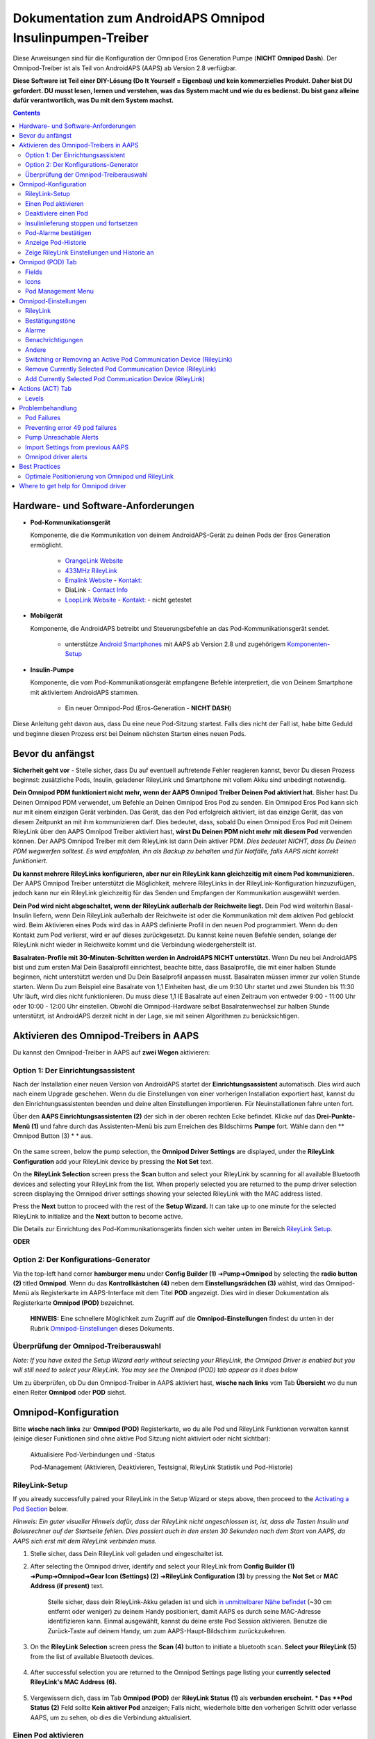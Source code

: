 =====================================================
 Dokumentation zum AndroidAPS Omnipod Insulinpumpen-Treiber
=====================================================

Diese Anweisungen sind für die Konfiguration der Omnipod Eros Generation Pumpe (**NICHT Omnipod Dash**). Der Omnipod-Treiber ist als Teil von AndroidAPS (AAPS) ab Version 2.8 verfügbar.

**Diese Software ist Teil einer DIY-Lösung (Do It Yourself = Eigenbau) und kein kommerzielles Produkt. Daher bist DU gefordert. DU musst lesen, lernen und verstehen, was das System macht und wie du es bedienst. Du bist ganz alleine dafür verantwortlich, was Du mit dem System machst.**

.. contents:: 
   :backlinks: entry
   :depth: 2

Hardware- und Software-Anforderungen
==================================

* **Pod-Kommunikationsgerät** 

  Komponente, die die Kommunikation von deinem AndroidAPS-Gerät zu deinen Pods der Eros Generation ermöglicht.

   -  |OrangeLink|  `OrangeLink Website <https://getrileylink.org/product/orangelink>`_    
   -  |RileyLink| `433MHz RileyLink <https://getrileylink.org/product/rileylink433>`__
   -  |EmaLink|  `Emalink Website <https://github.com/sks01/EmaLink>`__ - `Kontakt: <mailto:getemalink@gmail.com>`__
   -  |DiaLink|  DiaLink - `Contact Info <mailto:Boshetyn@ukr.net>`__     
   -  |LoopLink|  `LoopLink Website <https://www.getlooplink.org/>`__ - `Kontakt: <https://jameswedding.substack.com/>`__ - nicht getestet

* |Android_Phone| **Mobilgerät** 

  Komponente, die AndroidAPS betreibt und Steuerungsbefehle an das Pod-Kommunikationsgerät sendet.

      +  unterstütze `Android Smartphones <https://docs.google.com/spreadsheets/d/1eNtXAWwrdVtDvsvXaR_72wgT9ICjZPNEBq8DbitCv_4/edit>`__ mit AAPS ab Version 2.8 und zugehörigem `Komponenten-Setup <../index.html#component-setup>`__

* |Omnipod_Pod| **Insulin-Pumpe** 

  Komponente, die vom Pod-Kommunikationsgerät empfangene Befehle interpretiert, die von Deinem Smartphone mit aktiviertem AndroidAPS stammen.

      + Ein neuer Omnipod-Pod (Eros-Generation - **NICHT DASH**)

Diese Anleitung geht davon aus, dass Du eine neue Pod-Sitzung startest. Falls dies nicht der Fall ist, habe bitte Geduld und beginne diesen Prozess erst bei Deinem nächsten Starten eines neuen Pods.

Bevor du anfängst
================

**Sicherheit geht vor** - Stelle sicher, dass Du auf eventuell auftretende Fehler reagieren kannst, bevor Du diesen Prozess beginnst: zusätzliche Pods, Insulin, geladener RileyLink und Smartphone mit vollem Akku sind unbedingt notwendig.

**Dein Omnipod PDM funktioniert nicht mehr, wenn der AAPS Omnipod Treiber Deinen Pod aktiviert hat**. Bisher hast Du Deinen Omnipod PDM verwendet, um Befehle an Deinen Omnipod Eros Pod zu senden. Ein Omnipod Eros Pod kann sich nur mit einem einzigen Gerät verbinden. Das Gerät, das den Pod erfolgreich aktiviert, ist das einzige Gerät, das von diesem Zeitpunkt an mit ihm kommunizieren darf. Dies bedeutet, dass, sobald Du einen Omnipod Eros Pod mit Deinem RileyLink über den AAPS Omnipod Treiber aktiviert hast, **wirst Du Deinen PDM nicht mehr mit diesem Pod** verwenden können. Der AAPS Omnipod Treiber mit dem RileyLink ist dann Dein aktiver PDM. *Dies bedeutet NICHT, dass Du Deinen PDM wegwerfen solltest. Es wird empfohlen, ihn als Backup zu behalten und für Notfälle, falls AAPS nicht korrekt funktioniert.*

**Du kannst mehrere RileyLinks konfigurieren, aber nur ein RileyLink kann gleichzeitig mit einem Pod kommunizieren.** Der AAPS Omnipod Treiber unterstützt die Möglichkeit, mehrere RileyLinks in der RileyLink-Konfiguration hinzuzufügen, jedoch kann nur ein RileyLink gleichzeitig für das Senden und Empfangen der Kommunikation ausgewählt werden.

**Dein Pod wird nicht abgeschaltet, wenn der RileyLink außerhalb der Reichweite liegt.** Dein Pod wird weiterhin Basal-Insulin liefern, wenn Dein RileyLink außerhalb der Reichweite ist oder die Kommunikation mit dem aktiven Pod geblockt wird. Beim Aktivieren eines Pods wird das in AAPS definierte Profil in den neuen Pod programmiert. Wenn du den Kontakt zum Pod verlierst, wird er auf dieses zurückgesetzt. Du kannst keine neuen Befehle senden, solange der RileyLink nicht wieder in Reichweite kommt und die Verbindung wiedergeherstellt ist.

**Basalraten-Profile mit 30-Minuten-Schritten werden in AndroidAPS NICHT unterstützt.** Wenn Du neu bei AndroidAPS bist und zum ersten Mal Dein Basalprofil einrichtest, beachte bitte, dass Basalprofile, die mit einer halben Stunde beginnen, nicht unterstützt werden und Du Dein Basalprofil anpassen musst. Basalraten müssen immer zur vollen Stunde starten. Wenn Du zum Beispiel eine Basalrate von 1,1 Einheiten hast, die um 9:30 Uhr startet und zwei Stunden bis 11:30 Uhr läuft, wird dies nicht funktionieren.  Du muss diese 1,1 IE Basalrate auf einen Zeitraum von entweder 9:00 - 11:00 Uhr oder 10:00 - 12:00 Uhr einstellen.  Obwohl die Omnipod-Hardware selbst Basalratenwechsel zur halben Stunde unterstützt, ist AndroidAPS derzeit nicht in der Lage, sie mit seinen Algorithmen zu berücksichtigen.

Aktivieren des Omnipod-Treibers in AAPS
===================================

Du kannst den Omnipod-Treiber in AAPS auf **zwei Wegen** aktivieren:

Option 1: Der Einrichtungsassistent
--------------------------

Nach der Installation einer neuen Version von AndroidAPS startet der **Einrichtungsassistent** automatisch.  Dies wird auch nach einem Upgrade geschehen.  Wenn du die Einstellungen von einer vorherigen Installation exportiert hast, kannst du den Einrichtungsassistenten beenden und deine alten Einstellungen importieren.  Für Neuinstallationen fahre unten fort.

Über den **AAPS Einrichtungsassistenten (2)** der sich in der oberen rechten Ecke befindet. Klicke auf das **Drei-Punkte-Menü (1)** und fahre durch das Assistenten-Menü bis zum Erreichen des Bildschirms **Pumpe** fort. Wähle dann den ** Omnipod Button (3) * * aus.

    |Enable_Omnipod_Driver_1|  |Enable_Omnipod_Driver_2|

On the same screen, below the pump selection, the **Omnipod Driver Settings** are displayed, under the **RileyLink Configuration** add your RileyLink device by pressing the **Not Set** text. 

On the **RileyLink Selection** screen press the **Scan** button and select your RileyLink by scanning for all available Bluetooth devices and selecting your RileyLink from the list. When properly selected you are returned to the pump driver selection screen displaying the Omnipod driver settings showing your selected RileyLink with the MAC address listed. 

Press the **Next** button to proceed with the rest of the **Setup Wizard.**  It can take up to one minute for the selected RileyLink to initialize and the **Next** button to become active.

Die Details zur Einrichtung des Pod-Kommunikationsgeräts finden sich weiter unten im Bereich `RileyLink Setup <#rileylink-setup>`__.

**ODER**

Option 2: Der Konfigurations-Generator
----------------------------

Via the top-left hand corner **hamburger menu** under **Config Builder (1)** ➜\ **Pump**\ ➜\ **Omnipod** by selecting the **radio button (2)** titled **Omnipod**. Wenn du das **Kontrollkästchen (4)** neben dem **Einstellungsrädchen (3)** wählst, wird das Omnipod-Menü als Registerkarte im AAPS-Interface mit dem Titel **POD** angezeigt. Dies wird in dieser Dokumentation als Registerkarte **Omnipod (POD)** bezeichnet.

    **HINWEIS:** Eine schnellere Möglichkeit zum Zugriff auf die **Omnipod-Einstellungen** findest du unten in der Rubrik `Omnipod-Einstellungen <#omnipod-einstellungen>`__ dieses Dokuments.

    |Enable_Omnipod_Driver_3| |Enable_Omnipod_Driver_4|

Überprüfung der Omnipod-Treiberauswahl
----------------------------------------

*Note: If you have exited the Setup Wizard early without selecting your RileyLink, the Omnipod Driver is enabled but you will still need to select your RileyLink.  You may see the Omnipod (POD) tab appear as it does below*

Um zu überprüfen, ob Du den Omnipod-Treiber in AAPS aktiviert hast, **wische nach links** vom Tab **Übersicht** wo du nun einen Reiter **Omnipod** oder **POD** siehst.

|Enable_Omnipod_Driver_5|

Omnipod-Konfiguration
======================

Bitte **wische nach links** zur **Omnipod (POD)** Registerkarte, wo du alle Pod und RileyLink Funktionen verwalten kannst (einige dieser Funktionen sind ohne aktive Pod Sitzung nicht aktiviert oder nicht sichtbar):

    |refresh_pod_status| Aktualisiere Pod-Verbindungen und -Status

    |pod_management| Pod-Management (Aktivieren, Deaktivieren, Testsignal, RileyLink Statistik und Pod-Historie)

RileyLink-Setup
---------------

If you already successfully paired your RileyLink in the Setup Wizard or steps above, then proceed to the `Activating a Pod Section <#activating-a-pod>`__ below.

*Hinweis: Ein guter visueller Hinweis dafür, dass der RileyLink nicht angeschlossen ist, ist, dass die Tasten Insulin und Bolusrechner auf der Startseite fehlen. Dies passiert auch in den ersten 30 Sekunden nach dem Start von AAPS, da AAPS sich erst mit dem RileyLink verbinden muss.*

1. Stelle sicher, dass Dein RileyLink voll geladen und eingeschaltet ist.

2. After selecting the Omnipod driver, identify and select your RileyLink from **Config Builder (1)** ➜\ **Pump**\ ➜\ **Omnipod**\ ➜\ **Gear Icon (Settings) (2)** ➜\ **RileyLink Configuration (3)** by pressing the **Not Set** or **MAC Address (if present)** text.   

    Stelle sicher, dass dein RileyLink-Akku geladen ist und sich `in unmittelbarer Nähe befindet <#optimale-positionierung-von-omnipod-und-rileylink>`__ (~30 cm entfernt oder weniger) zu deinem Handy positioniert, damit AAPS es durch seine MAC-Adresse identifizieren kann. Einmal ausgewählt, kannst du deine erste Pod Session aktivieren. Benutze die Zurück-Taste auf deinem Handy, um zum AAPS-Haupt-Bildschirm zurückzukehren.

    |RileyLink_Setup_1| |RileyLink_Setup_2|

3. On the **RileyLink Selection** screen press the **Scan (4)** button to initiate a bluetooth scan. **Select your RileyLink (5)**  from the list of available Bluetooth devices.

    |RileyLink_Setup_3| |RileyLink_Setup_4|

4. After successful selection you are returned to the Omnipod Settings page listing your **currently selected RileyLink\'s MAC Address (6).** 

    |RileyLink_Setup_5|

5. Vergewissern dich, dass im Tab **Omnipod (POD)** der **RileyLink Status (1)** als **verbunden erscheint. * Das **Pod Status (2)** Feld sollte **Kein aktiver Pod** anzeigen; Falls nicht, wiederhole bitte den vorherigen Schritt oder verlasse AAPS, um zu sehen, ob dies die Verbindung aktualisiert.

    |RileyLink_Setup_6|

Einen Pod aktivieren
----------------

Bevor du einen Pod aktivieren kannst, stelle sicher, dass du deine RileyLink-Verbindung in den Omnipod-Einstellungen richtig konfiguriert und verbunden hast.

*HINWEIS: Für die Verbindung mit dem Pod steht aus Sicherheitsgründen nur ein kleinerer Kommunikationsbereich zur Verfügung. Vor dem Pairing des Pods ist das Funksignal schwächer, aber nachdem es verbunden wurde, wird es mit voller Signalleistung funktionieren. During these procedures, make sure that your pod is* `within close proximity <#optimal-omnipod-and-rileylink-positioning>`__ (~30 cm away or less) but not on top of or right next to the RileyLink.*

1. Navigiere zur Registerkarte **Omnipod (POD)** und klicke auf den **POD MGMT (1)** Button und dann auf **Pod aktivieren (2)**.

    |Activate_Pod_1| |Activate_Pod_2|

2. Die Anzeige ** Pod füllen* * wird angezeigt. Fülle deinen neuen Pod mit mindestens 80 Einheiten Insulin und achte auf zwei Signaltöne, die anzeigen, dass der Pod bereit ist, gestartet zu werden. When calculating the total amount of insulin you need for 3 days, please take into account that priming the pod will use 12 to 15 units. 

    |Activate_Pod_3|

    Stelle sicher, dass der neue Pod und RileyLink in der Nähe von einander liegen (~ 30cm oder weniger), und klicke auf den Button **Weiter**.

3. Der Bildschirm **Initializiere Pod** wird angezeigt und der Pod beginnt zu entlüften. (Du wirst einen Klick hören, gefolgt von einer Reihe tickender Sounds, der Pod entlüftet sich selbst). Wenn der RileyLink außerhalb der Reichweite des zu aktivierenden Pods ist, erhältst du die Fehlermeldung **Keine Antwort vom Pod**. Wenn dies geschieht, `schiebe den RileyLink näher <#optimale-positionierung-von-omnipod-und-rileylink>`_ (~ 30 cm weg oder weniger) ran, aber nicht auf den Pod oder direkt neben den Pod und klicke auf den Button **Erneut versuchen (1)* *.

    |Activate_Pod_4| |Activate_Pod_5|

4. Bei erfolgreicher Befüllung wird ein grünes Häkchen angezeigt und der **Weiter** Button wird aktiviert. Klicke auf den Button **Weiter**, um die Initialisierung des Pods abzuschließen, und die Anzeige **Pod anbringen** zu sehen.

    |Activate_Pod_6|

5. Bereite anschließend die Infusionsstelle des neuen Pods vor. Entferne die Nadelkappe aus Kunststoff und den weißen Papierträger von der Klebefläche und setze den Pod auf die ausgewählte Stelle Deines Körpers auf. Wenn du fertig bist, klicke auf den **Weiter** Button.

    |Activate_Pod_7|

6. Das Dialogfenster **Pod anlegen** wird jetzt angezeigt. **NUR auf OK klicken, wenn du bereit bist, die Kanülen einzuführen.**

    |Activate_Pod_8|

7. Nach dem Drücken von **OK** dauert es eventuell etwas, bevor der Omnipod antwortet und die Kanüle setzt (1-2 Minuten maximal) also habe Geduld.

    Wenn der RileyLink außerhalb der Reichweite des zu aktivierenden Pods ist, erhältst du die Fehlermeldung **Keine Antwort vom Pod**. Wenn dies geschieht, bewegen Sie den RileyLink näher (~ 30 cm weg oder weniger) zu, aber nicht auf der Oberseite oder direkt neben dem Pod und klicken Sie auf den Button **Erneut versuchen**.

    Wenn der RileyLink außerhalb der Bluetoothreichweite oder keine aktive Verbindung zum Smartphone hat, bekommt man eine Fehlermeldung **Keine Antwort von RileyLink**. Wenn diese Fehlermeldung auftritt, verringere die Distanz vom RileyLink und dem Smartphone und klicke auf den Button **Erneut versuchen**.

    *HINWEIS: Bevor die Kanüle eingesetzt wird, ist es ratsam, die Haut in der Nähe des Kanülensetzpunktes zu kneifen. Dies sorgt für eine sanfte Einführung der Nadel und verringert die Gefahr einer Verstopfung.*

    |Activate_Pod_9|

    |Activate_Pod_10| |Activate_Pod_11|

8. Es wird ein grünes Häkchen angezeigt, und der Button **Weiter** wird bei erfolgreicher Kanüleneinführung aktiviert. Klicke auf den Button **Weiter**.

    |Activate_Pod_12|

9. Der **Pod aktiviert** Bildschirm wird angezeigt. Drücke auf das grüne **Beenden** Feld. Glückwunsch! Du hast jetzt eine neuen Pod aktiviert.

    |Activate_Pod_13|

10. Der Menübildschirm **Pod Management** sollte nun den **Aktiviere Pod (1)** Button als *deaktiviert* und den **Deaktiviere Pod (2)** Button als *aktiviert* angezeigen. Dies liegt daran, dass jetzt ein Pod aktiv ist und du keinen zusätzlichen Pod aktivieren kannst, ohne zuerst den aktuell aktiven Pod zu deaktivieren.

    Klicke auf den Zurück-Knopf auf deinem Smartphone, um zum Tab-Bildschirm **Omnipod (POD)** zurückzukehren, auf dem jetzt Informationen zu deiner aktiven Pod-Sitzung angezeigt werden, einschließlich der aktuellen Basalrate, Pod Reservoir Level, abgegebenem Insulin, Pod Fehler und Warnungen.

    Weitere Details zu den angezeigten Informationen findest du im Tab `Omnipod (POD) <#omnipod-pod-tab>`_ dieses Dokuments.

    |Activate_Pod_14| |Activate_Pod_15|

Deaktiviere einen Pod
------------------

Unter normalen Umständen beträgt die Lebensdauer eines Pods drei Tage (72 Stunden) und zusätzlich 8 Stunden nach der Pod-Ablaufwarnung und somit insgesamt 80 Stunden.

Gehe wie folgt vor, um einen Pod zu deaktivieren (entweder vor dem Ablaufen der Nutzungsdauer oder wegen eines Pod-Fehlers):

1. Gehe zur Registerkarte **Omnipod (POD)**, klicke auf den Button **POD MGMT (1)** und dann auf dem Bildschirm **Pod Management** auf den Button **Deaktiviere Pod (2)**.

    |Deactivate_Pod_1| |Deactivate_Pod_2|

2. Stelle sicher, dass sich der RileyLink in unmittelbarer Nähe zum Pod befindet, aber nicht direkt darauf oder direkt neben dem Pod liegt. Dann klicke auf dem **Deaktiviere Pod ** Bildschirm den **Weiter** -Button, um den Prozess der Deaktivierung des Pods zu starten.

    |Deactivate_Pod_3|

3. Der **Deaktiviere Pod** Bildschirm erscheint und du erhältst einen Bestätigungspiepton, dass die Deaktivierung erfolgreich war.

    |Deactivate_Pod_4|

    **WENN die Deaktivierung scheitert** und du keinen Bestätigungspiepton erhältst, kommt evlt. die Meldung **Keine Antwort von RileyLink** oder **Keine Antwort vom Pod**. Bitte klicke auf den Button **Erneut versuchen (1)**, um die Deaktivierung erneut zu versuchen. If deactivation continues to fail, please click on the **Discard Pod (2)** button to discard the Pod. Du kannst nun deinen Pod entfernen, da die aktive Sitzung beendet wurde. If your Pod has a screaming alarm, you may need to manually silence it (using a pin or a paperclip) as the **Discard Pod (2)** button will not silence it.
	
	|Deactivate_Pod_5| |Deactivate_Pod_6|

4. Nach erfolgreicher Deaktivierung wird ein grünes Häkchen angezeigt. Klicke auf den Button **Weiter**, um den Pod zu deaktivieren. Du kannst nun deinen Pod entfernen, da die aktive Sitzung beendet wurde.

    |Deactivate_Pod_7|

5. Klicke auf den grünen Knopf, um zum Bildschirm **Pod Management** zurückzukehren.

    |Deactivate_Pod_8|

6. Du bist nun zum **Pod Management** im Menü zurückgekehrt. Drücke die Zurück-Taste auf deinem Smartphone um zum Reiter **Omnipod (POD)** zurückzukehren. Überprüfe, ob das Feld **RileyLink Status:** *Verbunden* anzeigt und das Feld **Pod Sstatus:** die Nachricht *Keine aktiver Pod* anzeigt.

    |Deactivate_Pod_9| |Deactivate_Pod_10|

Insulinlieferung stoppen und fortsetzen
----------------------------------------

Die folgenden Schritte zeigen dir, wie du die Insulinzufuhr aussetzen und fortsetzen kannst.

*HINWEIS - wenn du keinen Button 'Unterbrechen' siehst*, ist dessen Anzeige im Register Omnipod (POD) nicht aktiviert. Enable the **Show Suspend Delivery button in Omnipod tab** setting in the `Omnipod settings <#omnipod-settings>`__ under **Other**.

Insulinabgabe unterbrechen
~~~~~~~~~~~~~~~~~~~~~~~~~~~

Verwende diesen Befehl, um den aktiven Pod in den Status 'unterbrochen' zu versetzen. In diesem ausgesetzten Zustand wird der Pod kein Insulin liefern. Dieser Befehl ahmt die Suspend-Funktion nach, die der originale Omnipod PDM an einen aktiven Pod sendet.

1. Gehe zur Registerkarte **Omnipod (POD)** und drücke den Button **Unterbrechen (1)**. Der Suspend-Befehl wird vom RileyLink an den aktiven Pod gesendet und der **Unterbrechen (3)** Button wird ausgegraut. The **Pod status (2)** will display **SUSPEND DELIVERY**.

    |Suspend_Insulin_Delivery_1| |Suspend_Insulin_Delivery_2|

2. Wenn der Befehl zum Aussetzen erfolgreich durch den RileyLink bestätigt wurde, zeigt ein Bestätigungsdialog die Nachricht **Alle Insulinlieferungen wurden ausgesetzt** an. Klicke **OK** um zu bestätigen und fortzufahren.

    |Suspend_Insulin_Delivery_3|

3. Dein aktiver Pod hat nun die Insulinabgabe unterbrochen. The **Omnipod (POD)** tab will update the **Pod status (1)** to **Suspended**. Der **Unterbrechen**-Button ändert sich zu **Abgabe fortsetzen (2)**.

    |Suspend_Insulin_Delivery_4|

Insulinabgabe fortsetzen
~~~~~~~~~~~~~~~~~~~~~~~~~

Benutze diesen Befehl, um den aktiven, derzeit pausierten Pod anzuweisen, die Insulinabgabe fortzusetzen. Nachdem der Befehl erfolgreich verarbeitet wurde, wird die normale Insulinabgabe mit der aktuellen Basalrate fortgesetzt. Grundlage dafür ist das aktive Basalprofil zur aktuellen Uhrzeit. Der Pod akzeptiert wieder Befehle für Bolus, TBR und SMB.

1. Go to the **Omnipod (POD)** tab and ensure the **Pod status (1)** field displays **Suspended**, then press the **Resume Delivery (2)** button to start the process to instruct the current pod to resume normal insulin delivery. A message **RESUME DELIVERY** will display in the **Pod status (3)** field, signifying the RileyLink is actively sending the command to the suspended pod.

    |Resume_Insulin_Delivery_1| |Resume_Insulin_Delivery_2|

2. Wenn der Befehl zum Fortsetzen erfolgreich durch den RileyLink bestätigt wurde, zeigt ein Bestätigungsdialog die Nachricht **Insulinabgabe wieder aufgenommen.** an. Klicke **OK** um zu bestätigen und fortzufahren.

    |Resume_Insulin_Delivery_3|

3. The **Omnipod (POD)** tab will update the **Pod status (1)** field to display **RUNNING,** and the **Resume Delivery** button will now display the **SUSPEND (2)** button.

    |Resume_Insulin_Delivery_4|

Pod-Alarme bestätigen
------------------------

*NOTE - if you do not see an ACK ALERTS button, it is because it is conditionally displayed on the Omnipod (POD) tab ONLY when the pod expiration or low reservoir alert has been triggered.*

In dem folgenden Prozess wird gezeigt, wie Warntöne bestätigt und quittiert werden können, die auftreten, wenn die aktive Pod-Zeit den Grenzwert für die Warnung vor dem Ablauf von 72 Stunden (3 Tage) erreicht. Dieser Grenzwert für die Zeitbegrenzung ist in den **Stunden vor dem Herunterfahren** in den Omnipod Warnungen definiert. Die maximale Nutzungsdauer eines Pods beträgt 80 Stunden (3 Tage und 8 Stunden), dennoch empfiehlt der Hersteller, 72 Stunden (3 Tage) nicht zu überschreiten.

*HINWEIS - Wenn die Einstellung "Benachrichtigungen automatisch bestätigen" in den Omnipod-Alarmen aktiviert wurden, wird diese Benachrichtigung nach dem ersten Auftreten automatisch bearbeitet und der Alarm muss nicht NICHT manuell abgebrochen werden.*

1. Wenn die definierte **Stunden vor dem Herunterfahren** Warnung erreicht ist, gibt der Pod Warnungen aus, um Dir mitzuteilen, dass er sich seiner Ablaufzeit nähert und bald eine Wechsel des Pods erforderlich sein wird. Dies kann auf der Registerkarte **Omnipod (POD)** überprüft werden, das Feld **Pod läuft ab: (1)** zeigt die genaue Uhrzeit an, wann der Pod abläuft (72 Stunden nach der Aktivierung). Nachdem diese Zeit abgelaufen ist, wird der Text **rot** dargestellt und im Feld **Aktive Pod-Warnungen** wird eine Statusnachricht **Pod läuft in Kürze ab** angezeigt. This trigger will display the **ACK ALERTS (3)** button. A **system notification (4)** will also inform you of the upcoming pod expiration

    |Acknowledge_Alerts_1| |Acknowledge_Alerts_2|

2. Go to the **Omnipod (POD)** tab and press the **ACK ALERTS (2)** button (acknowledge alerts). The RileyLink sends the command to the pod to deactivate the pod expiration warning beeps and updates the **Pod status (1)** field with **ACKNOWLEDGE ALERTS**.

    |Acknowledge_Alerts_3|

3. Bei **erfolgreicher Deaktivierung** der Alarme werden **2 Signaltöne** vom aktiven Pod abgegeben und ein Bestätigungsdialog zeigt die Nachricht **Aktive Warnungen wurden bestätigt.** an. Drücke **OK**, um den Dialog zu bestätigen und zu schließen.

    |Acknowledge_Alerts_4|

    Wenn sich der RileyLink außerhalb des Bereichs des Pods befindet während der Befehl zum Bestätigen des Alarms gerade verarbeitet wird, werden 2 Optionen angezeigt: **Mute (1)** wird diese aktuelle Warnung zum Schweigen bringen. **OK (2)** bestätigt diese Warnung und ermöglicht es dem Nutzer, Warnungen erneut zu bestätigen.

    |Acknowledge_Alerts_5|

4. Go to the **Omnipod (POD)** tab, under the **Active Pod alerts** field, the warning message is no longer displayed and the active pod will no longer issue pod expiration warning beeps.

Anzeige Pod-Historie
----------------

In diesem Abschnitt wird gezeigt, wie du deine Pod-Historie überprüfen und nach verschiedenen Aktionskategorien filtern kannst. Mit diesem Werkzeug kannst du die Aktionen und Ergebnisse deines jeweils aktiven Pod während dessen dreitägigem Lebenszyklus (72 - 80 Stunden) ansehen.

Diese Funktion ist hilfreich bei der Überprüfung von Boli, Temporären Basalraten (TBRs) und grundlegenden Änderungen, die erfolgt sind, bei denen du aber nicht sicher bist, ob sie abgeschlossen wurden. Die übrigen Kategorien sind im Allgemeinen hilfreich bei der Problembehebung und zur Bestimmung der Reihenfolge von Ereignissen, die zu einem Fehler geführt haben.

*NOTE:*
**Unsichere** Befehle erscheinen in der Pod-Historie, aber für deren Genauigkeit gibt es aufgrund der Unsicherheit keine Garantie.

1. Rufe die Registerkarte **Omnipod (POD)** auf und drücke den Button **POD MGMT (1)**, um auf das Menü **Pod-Management** zuzugreifen. Drücke dann auf die Schaltfläche **Pod-Historie(2)**, um auf den Bildschirm der Pod-Historie zuzugreifen.

    |Pod_History_1| |Pod_History_2|

2. In der Anzeige **Pod-Historie** wird die Standardkategorie **Alle (1)** angezeigt, die **Datum und Uhrzeit (2)** aller Pods **Aktionen (3)** und **Ergebnisse (4)** in umgekehrter chronologischer Reihenfolge darstellt. Drücke zweimal die **Zurück-Taste deines Telefons** um zur **Omnipod (POD)** Registerkarte  zurückzukehren.

    |Pod_History_3| |Pod_History_4|

Zeige RileyLink Einstellungen und Historie an
-----------------------------------

Dieser Abschnitt zeigt, wie die Einstellungen des aktiven Pods und RileyLinks zusammen mit der Kommunikationshistorie der beiden überprüft werden können. Diese Funktion wird nach dem Aufrufen in zwei Abschnitte unterteilt: **Einstellungen** und **Historie**.

The primary use of this feature is when your pod communication device is out of the Bluetooth range of your phone after a period of time and the **RileyLink status** reports **RileyLink unreachable**. Der Button **Aktualisieren** auf der Registerkarte **Omnipod (POD)** stellt manuell die Bluetooth-Kommunikation mit dem derzeit in den Omnipod-Einstellungen konfigurierten RileyLink erneut her.

In the event the **REFRESH** button on the main **Omnipod (POD)** tab does not restore the connection to the pod communication device, please follow the additional steps below for a manual reconnection.

Manually Re-establish Pod Communication Device Bluetooth Communication
~~~~~~~~~~~~~~~~~~~~~~~~~~~~~~~~~~~~~~~~~~~~~~~~~~~~~~~~~~~~~~~~~~~~~~

1. From the **Omnipod (POD)** tab when the **RileyLink Status: (1)** reports **RileyLink unreachable** press the **POD MGMT (2)** button to navigate to the **Pod Management** menu. On the **Pod Management** menu you will see a notification appear actively searching for a RileyLink connection, press the **RileyLink stats (3)** button to access the **RileyLink settings** screen.

    |RileyLink_Bluetooth_Reset_1| |RileyLink_Bluetooth_Reset_2|

2. On the **RileyLink Settings (1)** screen under the **RileyLink (2)** section you can confirm both the Bluetooth connection status and error in the **Connection Status and Error: (3)** fields. A *Bluetooth Error* and *RileyLink unreachable* status should be shown. Start the manual Bluetooth reconnection by pressing the **refresh (4)** button in the lower right corner.

    |RileyLink_Bluetooth_Reset_3|
    
    If the pod communication device is unresponsive or out of range of the phone while the Bluetooth refresh command is being processed a warning message will display 2 options.

   **Mute (1)** lässt diese aktuelle Warnung verstummen.
   **OK (2)** bestätigt diese aktuelle Warnung und ermöglicht es dem Nutzer zu versuchen die Bluetooth-Verbindung erneut wieder herzustellen.
	
    |RileyLink_Bluetooth_Reset_4|	
	
3. Wenn die **Bluetooth-Verbindung** nicht wieder hergestellt wird, dann versuche die Bluetooth-Funktion auf deinem Smartphone manuell **aus-** und dann wieder **anzuschalten**.

4. Nach einer erfolgreichen RileyLink Bluetooth-Wiederverbindung sollte das Feld **Verbindungsstatus: (1)** **RileyLink bereit** anzeigen. Congratulations, you have now reconnected your configured pod communication device to AAPS!

    |RileyLink_Bluetooth_Reset_5|

Pod Communication Device and Active Pod Settings
~~~~~~~~~~~~~~~~~~~~~~~~~~~~~~~~~~~~~~~~~~~~~~~~

This screen will provide information, status, and settings configuration information for both the currently configured pod communication device and the currently active Omnipod Eros pod. 

1. Go to the **Omnipod (POD**) tab and press the **POD MGMT (1)** button to access the **Pod management** menu, then press the **RileyLink stats (2)** button to view your currently configured **RileyLink (3)** and active pod **Device (4)** settings.

    |RileyLink_Statistics_Settings_1| |RileyLink_Statistics_Settings_2|

    |RileyLink_Statistics_Settings_3|
    
RileyLink (3) fields
++++++++++++++++++++

	* **Address:** MAC address of the selected pod communication device defined in the Omnipod Settings.
	* **Name:** Bluetooth identification name of the selected pod communication device defined in your phone's Bluetooth settings.
	* **Battery Level:** Displays the current battery level of the connected pod communication device
	* **Connected Device:** Model of the Omnipod pod currently communicating with the pod communication device (currently only eros pods work with the RileyLink
	* **Connection Status**: The current status of the Bluetooth connection between the pod communication device and the phone running AAPS.
	* **Connection Error:** If there is an error with the pod communication device Bluetooth connection details will be displayed here.
	* **Firmware Version:** Current firmware version installed on the actively connected pod communication device.

Device (4) fields - With an Active Pod
++++++++++++++++++++++++++++++++++++++

	* **Device Type:** The type of device communicating with the pod communication device (Omnipod pod pump)
	* **Device Model:** The model of the active device connected to the pod communication device (the current model name of the Omnipod pod, which is Eros)
	* **Pump Serial Number:** Serial number of the currently activated pod
	* **Pump Frequency:** Communication radio frequency the pod communication device has tuned to enable communication between itself and the pod.
	* **Last Used frequency:** Last known radio frequency the pod used to communicate with the pod communication device.
	* **Last Device Contact:** Date and time of the last contact the pod made with the pod communication device.
	* **Refresh button** manually refresh the settings on this page.

RileyLink and Active Pod History
~~~~~~~~~~~~~~~~~~~~~~~~~~~~~~~~

This screen provides information in reverse chronological order of each state or action that either the RileyLink or currently connected pod is in or has taken. The entire history is only available for the currently active pod, after a pod change this history will be erased and only events from the newly activated pod will be recorded and shown.

1. Go to the **Omnipod (POD**) tab and press the **POD MGMT (1)** button to access the **Pod management** menu, then press the **RileyLink stats (2)** button to view the **Settings** and **History** screen. Click on the **HISTORY (3)** text to display the entire history of the RileyLink and currently active pod session.

    |RileyLink_Statistics_History_1| |RileyLink_Statistics_History_2|

    |RileyLink_Statistics_History_3|
    
Fields
++++++
    
   * **Date & Time**: In reverse chronological order the timestamp of each event.
   * **Device:** The device to which the current action or state is referring.
   * **State or Action:** The current state or action performed by the device.

Omnipod (POD) Tab
=================

Below is an explanation of the layout and meaning of the icons and status fields on the **Omnipod (POD)** tab in the main AAPS interface.

*NOTE: If any message in the Omnipod (POD) tab status fields report (uncertain) then you will need to press the Refresh button to clear it and refresh the pod status.*

|Omnipod_Tab|

Fields
------

* **RileyLink Status:** Displays the current connection status of the RileyLink

   - *RileyLink Unreachable* - pod communication device is either not within Bluetooth range of the phone, powered off or has a failure preventing Bluetooth communication.
   - *RileyLink Ready* - pod communication device is powered on and actively initializing the Bluetooth connection
   - *Connected* - pod communication device is powered on, connected and actively able to communicate via Bluetooth.

* **Pod address:** Displays the current address in which the active pod is referenced
* **LOT:** Displays the LOT number of the active pod
* **TID:** Displays the serial number of the pod.
* **Firmware Version:** Displays the firmware version of the active pod.
* **Time on Pod:** Displays the current time on the active pod.
* **Pod expires:** Displays the date and time when the active pod will expire.
* **Pod status:** Displays the status of the active pod.
* **Last connection:** Displays the last time communication with the active pod was achieved.

   - *Moments ago* - less than 20 seconds ago.
   - *Less than a minute ago* - more than 20 seconds but less than 60 seconds ago.
   - *1 minute ago* - more than 60 seconds but less than 120 seconds (2 min)
   - *XX minutes ago* - more than 2 minutes ago as defined by the value of XX

* **Last bolus:** Displays the dosage of the last bolus sent to the active pod and how long ago it was issued in parenthesis.
* **Base Basal rate:** Displays the basal rate programmed for the current time from the basal rate profile.
* **Temp basal rate:** Displays the currently running Temporary Basal Rate in the following format

   - Units / hour @ time TBR was issued (minutes run / total minutes TBR will be run)
   - *Example:* 0.00U/h @18:25 ( 90/120 minutes)

* **Reservoir:** Displays over 50+U left when more than 50 units are left in the reservoir. Below this value the exact units are displayed in yellow text.
* **Total delivered:** Displays the total number of units of insulin delivered from the reservoir. *Note this is an approximation as priming and filling the pod is not an exact process.*
* **Errors:** Displays the last error encountered. Review the `Pod history <#view-pod-history>`__, `RileyLink history <#rileylink-and-active-pod-history>`__ and log files for past errors and more detailed information.
*  **Active pod alerts:** Reserved for currently running alerts on the active pod. Normally used when pod expiration is past 72 hours and native pod beep alerts are running.

Icons
-----

.. list-table:: 
      
    * - |refresh_pod_status|
      - **REFRESH:** 
			
	Sends a refresh command to the active pod to update communication
			 
	* Use to refresh the pod status and dismiss status fields that contain the text (uncertain).
	* See the `Troubleshooting section <#troubleshooting>`__ below for additional information.
    * - |pod_management|  	 
      - **POD MGMT:**

	Navigates to the Pod management menu   
    * - |ack_alerts|		 
      - **ACK ALERTS:**
   			 
	When pressed this will disable the pod expiration beeps and notifications. 
			 
	* Button is displayed only when pod time is past expiration warning time
	* Upon successful dismissal, this icon will no longer appear.			 
    * - |set_time|	 
      - **SET TIME:**
   
	When pressed this will update the time on the pod with the current time on your phone.
    * - |suspend|  		 
      - **SUSPEND:**
   
	Suspends the active pod
    * - |resume|	 
      - **RESUME DELIVERY:**
   
	Resumes the currently suspended, active pod


Pod Management Menu
-------------------

Below is an explanation of the layout and meaning of the icons on the **Pod Management** menu accessed from the **Omnipod (POD)** tab.

|Omnipod_Tab_Pod_Management|

.. list-table:: 

    * - |activate_pod|
      - **Activate Pod**
   
        Primes and activates a new pod
    * - |deactivate_pod|
      - **Deactivate Pod**
 
        Deactivates the currently active pod.
		 
	*  A partially paired pod ignores this command.
	*  Use this command to deactivate a screaming pod (error 49).
	*  If the button is disabled (greyed out) use the Discard Pod button.
    * - |play_test_beep|
      - **Play test beep**
 
 	Plays a single test beep on the pod when pressed.
    * - |discard_pod|
      - **Discard pod**

	Deactivates and discards the pod state of an unresponsive pod when pressed.
			      
	Button is only displayed when very specific cases are met as proper deactivation is no longer possible:

	* A **pod is not fully paired** and thus ignores deactivate commands.
	* A **pod is stuck** during the pairing process between steps
	* A **pod simply does not pair at all.**
    * - |pod_history|
      - **Pod history** 
   
   	Displays the active pod activity history
    * - |rileylink_stats|
      - **RileyLink stats:**
   
        Navigates to the RileyLink Statistics screen displaying current settings and RileyLink Connection history

	* **Settings** - displays RileyLink and active pod settings information
	* **History** - displays RileyLink and Pod communication history
    * - |reset_rileylink_config|
      - **Reset RileyLink Config** 
   
   	When presssed this button resets the currently connected pod communication device configuration. 
			      
	* When communication is started, specific data is sent to and set in the RileyLink 
			      
	    - Memory Registers are set
	    - Communication Protocols are set
	    - Tuned Radio Frequency is set
				
	* See `addtional notes <#reset-rileylink-config-notes>`__ at the end of this table
    * - |pulse_log|
      - **Read pulse log:** 
    
    	Sends the active pod pulse log to the clipboard		    

*Reset RileyLink Config Notes*
~~~~~~~~~~~~~~~~~~~~~~~~~~~~~~

* The primary usage of this feature is when the currently active pod communication device is not responding and communication is in a stuck state.
* If the pod communication device is turned off and then back on, the **Reset RileyLink Config** button needs to be pressed, so that it sets these communication parameters in the pod communication device configuration.
* If this is NOT done then AAPS will need to be restarted after the pod communication device is power cycled.
* This button **DOES NOT** need to be pressed when switching between different pod communication devices

Omnipod-Einstellungen
================

The Omnipod driver settings are configurable from the top-left hand corner **hamburger menu** under **Config Builder**\ ➜\ **Pump**\ ➜\ **Omnipod**\ ➜\ **Settings Gear (2)** by selecting the **radio button (1)** titled **Omnipod**. Selecting the **checkbox (3)** next to the **Settings Gear (2)** will allow the Omnipod menu to be displayedas a tab in the AAPS interface titled **OMNIPOD** or **POD**. Dies wird in dieser Dokumentation als Registerkarte **Omnipod (POD)** bezeichnet.

|Omnipod_Settings_1|

**NOTE:** A faster way to access the **Omnipod settings** is by accessing the **3 dot menu (1)** in the upper right hand corner of the **Omnipod (POD)** tab and selecting **Omnipod preferences (2)** from the dropdown menu.

|Omnipod_Settings_2|

The settings groups are listed below; you can enable or disable via a toggle switch for most entries described below:

|Omnipod_Settings_3|

*NOTE: An asterisk (\*) denotes the default for a setting is enabled.*

RileyLink
---------

Allows for scanning of a RileyLink device. The Omnipod driver cannot select more than one RileyLink device at a time.

* **Use battery level reported by OrangeLink/EmaLink:** Reports the actual battery level of the OrangeLink/EmaLink. It is **strongly recommend** that all OrangeLink/EmaLink users enable this setting.

	+  DOES NOT work with the original RileyLink.
	+  May not work with RileyLink alternatives.
	+  Enabled - Reports the current battery level for supported pod communication devices.
	+  Disabled - Reports a value of n/a.
* **Enable battery change logging in Actions:** In the Actions menu the battery change button is enabled IF you have enabled this setting AND the battery reporting setting above.  Some pod communication devices now have the ability to use regular batteries which can be changed.  This option allows you to note that and reset battery age timers.

Bestätigungstöne
------------------

Provides confirmation beeps from the pod for bolus, basal, SMB, and TBR delivery and changes.

* **\*Bolus beeps enabled:** Enable or disable confirmation beeps when a bolus is delivered.
* **\*Basal beeps enabled:** Enable or disable confirmation beeps when a new basal rate is set, active basal rate is canceled or current basal rate is changed.
* **\*SMB beeps enabled:** Enable or disable confirmation beeps when a SMB is delivered.
* **TBR beeps enabled:** Enable or disable confirmation beeps when a TBR is set or canceled.

Alarme
------

Provides AAPS alerts and Nightscout announcements for pod expiration, shutdown, low reservoir based on the defined threshold units.

*Note an AAPS notification will ALWAYS be issued for any alert after the initial communication with the pod since the alert was triggered. Dismissing the notification will NOT dismiss the alert UNLESS automatically acknowledge Pod alerts is enabled. To MANUALLY dismiss the alert you must visit the Omnipod (POD) tab and press the ACK ALERTS button.*
	
* **\*Expiration reminder enabled:** Enable or disable the pod expiration reminder set to trigger when the defined number of hours before shutdown is reached.
* **Hours before shutdown:** Defines the number hours before the active pod shutdown occurs, which will then trigger the expiration reminder alert.
* **\*Low reservoir alert enabled:** Enable or disable an alert when the pod's remaining units low reservoir limit is reached as defined in the Number of units field.
* **Number of units:** The number of units at which to trigger the pod low reservoir alert.
* **Automatically acknowledge Pod alerts:** When enabled a notification will still be issued however immediately after the first pod communication contact since the alert was issued it will now be automatically acknowledged and the alert will be dismissed.

Benachrichtigungen
-------------

Provides AAPS notifications and audible phone alerts when it is uncertain if TBR, SMB, or bolus events were successful. 

*NOTE: These are notifications only, no audible beep alerts are made.*

* **Sound for uncertain TBR notifications enabled:** Enable or disable this setting to trigger an audible alert and visual notification when AAPs is uncertain if a TBR was successfully set.
* **\*Sound for uncertain SMB notifications enabled:** Enable or disable this setting to trigger an audible alert and visual notification when AAPS is uncertain if an SMB was successfully delivered.
* **\*Sound for uncertain bolus notifications enabled:** Enable or disable this setting to trigger an audible alert and visual notification when AAPS is uncertain if a bolus was successfully delivered.
   
Andere
-----

Provides advanced settings to assist debugging.
	
* **Show Suspend Delivery button in Omnipod tab:** Hide or display the suspend delivery button in the **Omnipod (POD)** tab.
* **Show Pulse log button in Pod Management menu:** Hide or display the pulse log button in the **Pod Management** menu.
* **Show RileyLink Stats button in Pod Management menu:** Hide or display the RileyLink Stats button in the **Pod Management** menu.
* **\*DST/Time zone detect on enabled:** allows for time zone changes to be automatically detected if the phone is used in an area where DST is observed.

Switching or Removing an Active Pod Communication Device (RileyLink)
--------------------------------------------------------------------

With many alternative models to the original RileyLink available (such as OrangeLink or EmaLink) or the need to have multiple/backup versions of the same pod communication device (RileyLink), it becomes necessary to switch or remove the selected pod communication device (RileyLink) from Omnipod Setting configuration. 

The following steps will show how to **Remove** and existing pod communication device (RileyLink) as well as **Add** a new pod communication device.  Executing both **Remove** and **Add** steps will switch your device.

1. Access the **RileyLink Selection** menu by selecting the **3 dot menu (1)** in the upper right hand corner of the **Omnipod (POD)** tab and selecting **Omnipod preferences (2)** from the dropdown menu. On the **Omnipod Settings** menu under **RileyLink Configuration (3)** press the **Not Set** (if no device is selected) or **MAC Address** (if a device is present) text to open the **RileyLink Selection** menu. 

    |Omnipod_Settings_2| |RileyLink_Setup_2|  

Remove Currently Selected Pod Communication Device (RileyLink)
--------------------------------------------------------------

This process will show how to remove the currently selected pod communication device (RileyLink) from the Omnipod Driver settings.

1. Under **RileyLink Configuration** press the **MAC Address (1)** text to open the **RileyLink Selection** menu. 

    |RileyLink_Setup_Remove_1|

2. On the **RileyLink Selection** menu the press **Remove (2)** button to remove **your currently selected RileyLink (3)**

    |RileyLink_Setup_Remove_2|

3. At the confirmation prompt press **Yes (4)** to confirm the removal of your device.

    |RileyLink_Setup_Remove_3|
    
4. You are returned to the **Omnipod Setting** menu where under **RileyLink Configuration** you will now see the device is **Not Set (5)**.  Congratulations, you have now successfully removed your selected pod communication device.

    |RileyLink_Setup_Remove_4|

Add Currently Selected Pod Communication Device (RileyLink)
-----------------------------------------------------------

This process will show how to add a new pod communication device to the Omnipod Driver settings.

1. Under **RileyLink Configuration** press the **Not Set (1)** text to open the **RileyLink Selection** menu. 

    |RileyLink_Setup_Add_1|
    
2. Press the **Scan (2)** button to start scanning for all available Bluetooth devices.

    |RileyLink_Setup_Add_2|

3. Select **your RileyLink (3)** from the list of available devices and you will be returned to the **Omnipod Settings** menu displaying the **MAC Address (4)** of your newly selected device.  Congratulations you have successfully selected your pod communication device.

    |RileyLink_Setup_Add_3| |RileyLink_Setup_Add_4|
    

Actions (ACT) Tab
=================

This tab is well documented in the main AAPS documentation but there are a few items on this tab that are specific to how the Omnipod pod differs from tube based pumps, especially after the processes of applying a new pod.

1. Go to the **Actions (ACT)** tab in the main AAPS interface.

2. Under the **Careportal (1)** section the following 3 fields will have their **age reset** to 0 days and 0 hours **after each pod change**: **Insulin** and **Cannula**. This is done because of how the Omnipod pump is built and operates. The **pump battery** and **insulin reservoir** are self contained inside of each pod. Since the pod inserts the cannula directly into the skin at the site of the pod application, a traditional tube is not used in Omnipod pumps. *Therefore after a pod change the age of each of these values will automatically reset to zero.* **Pump battery age** is not reported as the battery in the pod will always be more than the life of the pod (maximum 80 hours).

  |Actions_Tab|

Levels
------

**Insuln Level**

Reporting of the amount of insulin in the Omnipod Eros Pod is not exact.  This is because it is not known exactly how much insulin was put in the pod, only that when the 2 beeps are triggered while filling the pod that over 85 units have been injected. A Pod can hold a maximum of 200 units. Priming can also introduce variance as it is not and exact process.  With both of these factors, the Omnipod driver has been written to give the best approximation of insulin remainin in the reservoir.  

  * **Abover 50 Units** - Reports a value of 50+U when more than 50 units are currently in the reservoir.
  * **Below 50 Units** - Reports an approximate calculated value of insulin remaining in the reservoir. 
  * **SMS** - Returns value or 50+U for SMS responses
  * **Nightscout** - Uploads value of 50 when over 50 units to Nightscout (version 14.07 and older).  Newer versions will report a value of 50+ when over 50 units.


**Battery Level**

Battery level reporting is a setting that can be enabled to return the current battery level of pod communicaton devices like the OrangeLink and EmaLink.  The RileyLink hardware is not capable of reporting its battery level.  The battery level is reported after each communication with the pod, so when charging a linear increase may not be observed.  A manual refresh will update the current battery level.  When a supported Pod communicaton device is disconnected a value of 0% will be reported.

  * **RileyLink hardware is NOT capable of report battery level** 
  * **Use battery level reported by OrangeLink/EmaLink Setting MUST be enabled in the Omnipod settings to reporting battery level values**
  * **Battery Level ONLY works for OrangeLink and EmaLink Devices**
  * **Battery Level reporting MAY work for other devices (excluding RileyLink)**
  * **SMS** - Returns current battery level as a response when an actual level exists, a value of n/a will not be returned.
  * **Nightscout** - Battery level is reported when an actual level exists, value of n/a will not be reported


Problembehandlung
===============

Pod Failures
------------

Pods fail occasionally due to a variety of issues, including hardware issues with the Pod itself. It is best practice not to call these into Insulet, since AAPS is not an approved use case. A list of fault codes can be found `here <https://github.com/openaps/openomni/wiki/Fault-event-codes>`__ to help determine the cause.

Preventing error 49 pod failures
--------------------------------

This failure is related to an incorrect pod state for a command or an error during an insulin delivery command. We recommend users to switch to the Nightscout client to *upload only (Disable sync)* under the **Config Builder**\ ➜\ **General**\ ➜\ **NSClient**\ ➜\ **cog wheel**\ ➜\ **Advanced Settings** to prevent possible failures.

Pump Unreachable Alerts
-----------------------

It is recommended that pump unreachable alerts be configured to **120 minutes** by going to the top right-hand side three-dot menu, selecting **Preferences**\ ➜\ **Local Alerts**\ ➜\ **Pump unreachable threshold [min]** and setting this to **120**.

Import Settings from previous AAPS
----------------------------------

Please note that importing settings has the possibility to import an outdated Pod status. As a result, you may lose an active Pod. It is therefore strongly recommended that you **do not import settings while on an active Pod session**.

1. Deactivate your pod session. Verify that you do not have an active pod session.
2. Export your settings and store a copy in a safe place.
3. Uninstall the previous version of AAPS and restart your phone.
4. Install the new version of AAPS and verify that you do not have an active pod session.
5. Import your settings and activate your new pod.

Omnipod driver alerts
---------------------

please note that the Omnipod driver presents a variety of unique alerts on the **Overview tab**, most of them are informational and can be dismissed while some provide the user with an action to take to resolve the cause of the triggered alert. A summary of the main alerts that you may encounter is listed below:

Kein aktiver Pod
~~~~~~~~~~~~~

No active Pod session detected. This alert can temporarily be dismissed by pressing **SNOOZE** but it will keep triggering as long as a new pod has not been activated. Once activated this alert is automatically silenced.

Pod angehalten
~~~~~~~~~~~~~

Informational alert that Pod has been suspended.

Setzen des Basal-Profils fehlgeschlagen. Delivery might be suspended! Please manually refresh the Pod status from the Omnipod tab and resume delivery if needed..
~~~~~~~~~~~~~~~~~~~~~~~~~~~~~~~~~~~~~~~~~~~~~~~~~~~~~~~~~~~~~~~~~~~~~~~~~~~~~~~~~~~~~~~~~~~~~~~~~~~~~~~~~~~~~~~~~~~~~~~~~~~~~~~~~~~~~~~~~~~~~~~~~~~~~~

Informational alert that the Pod basal profile setting has failed, and you will need to hit *Refresh* on the Omnipod tab.

Unable to verify whether SMB bolus succeeded. If you are sure that the Bolus didn't succeed, you should manually delete the SMB entry from Treatments.
~~~~~~~~~~~~~~~~~~~~~~~~~~~~~~~~~~~~~~~~~~~~~~~~~~~~~~~~~~~~~~~~~~~~~~~~~~~~~~~~~~~~~~~~~~~~~~~~~~~~~~~~~~~~~~~~~~~~~~~~~~~~~~~~~~~~~~~~~~~~~~~~~~~~~~~~~~~

Alert that the SMB bolus success could not be verified, you will need to verify the *Last bolus* field on the Omnipod tab to see if SMB bolus succeeded and if not remove the entry from the Treatments tab.

Uncertain if "task bolus/TBR/SMB" completed, please manually verify if it was successful.
~~~~~~~~~~~~~~~~~~~~~~~~~~~~~~~~~~~~~~~~~~~~~~~~~~~~~~~~~~~~~~~~~~~~~~~~~~~~~~~~~~~~~~~~~

Due to the way that the RileyLink and Omnipod communicate, situations can occur where it is *uncertain* if a command was successfully processed. The need to inform the user of this uncertainty was necessary.

Below are a few examples of when an uncertain notification can occur.

* **Boluses** - Uncertain boluses cannot be automatically verified. The notification will remain until the next bolus but a manual pod refresh will clear the message. *By default alerts beeps are enabled for this notification type as the user will manually need to verify them.*
* **TBRs, Pod Statuses, Profile Switches, Time Changes** - a manual pod refresh will clear the message. By default alert beeps are disabled for this notification type.
* **Pod Time Deviation -** When the time on the pod and the time your phone deviates too much then it is difficult for AAPS loop to function and make accurate predictions and dosage recommendations. If the time deviation between the pod and the phone is more than 5 minutes then AAPS will report the pod is in a Suspended state under Pod status with a HANDLE TIME CHANGE message. An additional **Set Time** icon will appear at the bottom of the Omnipod (POD) tab. Clicking Set Time will synchronize the time on the pod with the time on the phone and then you can click the RESUME DELIVERY button to continue normal pod operations.

Best Practices
==============

Optimale Positionierung von Omnipod und RileyLink
-----------------------------------------

Die Antenne, die auf dem RileyLink zur Kommunikation mit einem Omnipod-Pod verwendet wird, ist eine 433 MHz-Wendelspiralantenne. Aufgrund seiner Konstruktion strahlt er ein omnidirektionales Signal wie ein dreidimensionaler Donut ab, wobei die Z-Achse die vertikal stehende Antenne darstellt. Das bedeutet, dass es optimale Positionen für die Platzierung des RileyLink gibt, insbesondere bei der Pod-Aktivierung und Deaktivierung.

|Toroid_w_CS|

    *(Bild 1. Graphische Darstellung einer Wendelspiralantenne in einem Rundstrahldiagramm*)

Aus Sicherheitsgründen muss die *Aktivierung* des Pods in einem *geringeren Abstand (~30 cm oder weniger)* als andere Vorgänge erfolgen, wie z. B. die Verabreichung eines Bolus, das Setzen eines TBR oder das einfache Aktualisieren des Pod-Status. Aufgrund der Art und Weise der Signalübertragung der RileyLink-Antenne ist es NICHT empfehlenswert, den Pod direkt auf oder neben dem RileyLink zu platzieren.

Die Abbildung unten zeigt die optimale Positionierung des RileyLink während der Pod-Aktivierung und Deaktivierung. Der Pod kann zwar auch in anderen Positionen aktiviert werden, jedoch wirst Du mit der unten gezeigten Position den größten Erfolg haben.

*Hinweis: Wenn trotz optimaler Positionierung des Pods die Kommunikation mit dem RileyLink fehlschlägt, kann dies an einer schwachen Batterie liegen, da diese den Sendebereich der RileyLink-Antenne verringert. Um dieses Problem zu vermeiden, stelle sicher, dass der RileyLink während dieses Vorgangs ordnungsgemäß geladen oder direkt an ein Ladekabel angeschlossen ist.*

|Omnipod_pod_and_RileyLink_Position|

Where to get help for Omnipod driver
====================================

All of the development work for the Omnipod driver is done by the community on a volunteer basis; we ask that you please be considerateand use the following guidelines when requesting assistance:

-  **Level 0:** Read the relevant section of this documentation to ensure you understand how the functionality with which you are experiencing difficulty is supposed to work.
-  **Level 1:** If you are still encountering problems that you are not able to resolve by using this document, then please go to the *#androidaps* channel on **Discord** by using `this invite link <https://discord.gg/4fQUWHZ4Mw>`__.
-  **Level 2:** Search existing issues to see if your issue has already been reported; if not, please create a new `issue <https://github.com/nightscout/AndroidAPS/issues>`__ and attach your `log files <../Usage/Accessing-logfiles.html>`__.
-  **Be patient - most of the members of our community consist of good-natured volunteers, and solving issues often requires time and patience from both users and developers.**



..
	Omnipod image aliases resource for referencing images by name with more positioning flexibility


..
	Interface Icons

..
	Omnipod (POD) Overview Tab

.. |ack_alerts|                    image:: ../images/omnipod/ICONS/omnipod_overview_ack_alerts.png
.. |pod_management|                image:: ../images/omnipod/ICONS/omnipod_overview_pod_management.png
.. |refresh_pod_status|            image:: ../images/omnipod/ICONS/omnipod_overview_refresh_pod_status.png
.. |resume|               	   image:: ../images/omnipod/ICONS/omnipod_overview_resume.png
.. |set_time|                      image:: ../images/omnipod/ICONS/omnipod_overview_set_time.png
.. |suspend|                       image:: ../images/omnipod/ICONS/omnipod_overview_suspend.png

..
	Pod Management Tab

.. |activate_pod|                  image:: ../images/omnipod/ICONS/omnipod_overview_pod_management_activate_pod.png
.. |deactivate_pod|                image:: ../images/omnipod/ICONS/omnipod_overview_pod_management_deactivate_pod.png
.. |discard_pod|                   image:: ../images/omnipod/ICONS/omnipod_overview_pod_management_discard_pod.png
.. |play_test_beep|                image:: ../images/omnipod/ICONS/omnipod_overview_pod_management_play_test_beep.png
.. |pod_history|                   image:: ../images/omnipod/ICONS/omnipod_overview_pod_management_pod_history.png
.. |pulse_log|                     image:: ../images/omnipod/ICONS/omnipod_overview_pod_management_pulse_log.png
.. |reset_rileylink_config|        image:: ../images/omnipod/ICONS/omnipod_overview_pod_management_reset_rileylink_config.png
.. |rileylink_stats|               image:: ../images/omnipod/ICONS/omnipod_overview_pod_management_rileylink_stats.png


..
	Instructional Section Images
	
..
	Hardware- und Software-Anforderungen
.. |EmaLink|				image:: ../images/omnipod/EmaLink.png
.. |LoopLink|				image:: ../images/omnipod/LoopLink.png
.. |OrangeLink|				image:: ../images/omnipod/OrangeLink.png		
.. |RileyLink|				image:: ../images/omnipod/RileyLink.png
.. |DiaLink|				image:: ../images/omnipod/DiaLink.png
.. |Android_phone|			image:: ../images/omnipod/Android_phone.png	
.. |Omnipod_Pod|			image:: ../images/omnipod/Omnipod_Pod.png
	
..
		Acknowledge Alerts
.. |Acknowledge_Alerts_1|               image:: ../images/omnipod/Acknowledge_Alerts_1.png
.. |Acknowledge_Alerts_2|               image:: ../images/omnipod/Acknowledge_Alerts_2.png
.. |Acknowledge_Alerts_3|               image:: ../images/omnipod/Acknowledge_Alerts_3.png
.. |Acknowledge_Alerts_4|               image:: ../images/omnipod/Acknowledge_Alerts_4.png
.. |Acknowledge_Alerts_5|               image:: ../images/omnipod/Acknowledge_Alerts_5.png

..
	Actions Tab
.. |Actions_Tab|                  		image:: ../images/omnipod/Actions_Tab.png

..
	Pod aktivieren
.. |Activate_Pod_1|                     image:: ../images/omnipod/Activate_Pod_1.png
.. |Activate_Pod_2|                     image:: ../images/omnipod/Activate_Pod_2.png
.. |Activate_Pod_3|                     image:: ../images/omnipod/Activate_Pod_3.png
.. |Activate_Pod_4|                     image:: ../images/omnipod/Activate_Pod_4.png
.. |Activate_Pod_5|                     image:: ../images/omnipod/Activate_Pod_5.png
.. |Activate_Pod_6|                     image:: ../images/omnipod/Activate_Pod_6.png
.. |Activate_Pod_7|                     image:: ../images/omnipod/Activate_Pod_7.png
.. |Activate_Pod_8|                     image:: ../images/omnipod/Activate_Pod_8.png
.. |Activate_Pod_9|                     image:: ../images/omnipod/Activate_Pod_9.png
.. |Activate_Pod_10|                    image:: ../images/omnipod/Activate_Pod_10.png
.. |Activate_Pod_11|                    image:: ../images/omnipod/Activate_Pod_11.png
.. |Activate_Pod_12|                    image:: ../images/omnipod/Activate_Pod_12.png
.. |Activate_Pod_13|                    image:: ../images/omnipod/Activate_Pod_13.png
.. |Activate_Pod_14|                    image:: ../images/omnipod/Activate_Pod_14.png
.. |Activate_Pod_15|                    image:: ../images/omnipod/Activate_Pod_15.png

..
	Pod deaktivieren
.. |Deactivate_Pod_1|                   image:: ../images/omnipod/Deactivate_Pod_1.png
.. |Deactivate_Pod_2|                   image:: ../images/omnipod/Deactivate_Pod_2.png
.. |Deactivate_Pod_3|                   image:: ../images/omnipod/Deactivate_Pod_3.png
.. |Deactivate_Pod_4|                   image:: ../images/omnipod/Deactivate_Pod_4.png
.. |Deactivate_Pod_5|                   image:: ../images/omnipod/Deactivate_Pod_5.png
.. |Deactivate_Pod_6|                   image:: ../images/omnipod/Deactivate_Pod_6.png
.. |Deactivate_Pod_7|                   image:: ../images/omnipod/Deactivate_Pod_7.png
.. |Deactivate_Pod_8|                   image:: ../images/omnipod/Deactivate_Pod_8.png
.. |Deactivate_Pod_9|                   image:: ../images/omnipod/Deactivate_Pod_9.png
.. |Deactivate_Pod_10|                  image:: ../images/omnipod/Deactivate_Pod_10.png

..
	Aktivieren des Omnipod-Treibers in AAPS
.. |Enable_Omnipod_Driver_1|            image:: ../images/omnipod/Enable_Omnipod_Driver_1.png
.. |Enable_Omnipod_Driver_2|            image:: ../images/omnipod/Enable_Omnipod_Driver_2.png
.. |Enable_Omnipod_Driver_3|            image:: ../images/omnipod/Enable_Omnipod_Driver_3.png
.. |Enable_Omnipod_Driver_4|            image:: ../images/omnipod/Enable_Omnipod_Driver_4.png
.. |Enable_Omnipod_Driver_5|            image:: ../images/omnipod/Enable_Omnipod_Driver_5.png

..
	Optimally Positioning the RileyLink and Omnipod pod
.. |Omnipod_pod_and_RileyLink_Position|	image:: ../images/omnipod/Omnipod_pod_and_RileyLink_Position.png
.. |Toroid_w_CS|                  		image:: ../images/omnipod/Toroid_w_CS.png

..
	Omnipod Settings
.. |Omnipod_Settings_1|                 image:: ../images/omnipod/Omnipod_Settings_1.png
.. |Omnipod_Settings_2|                 image:: ../images/omnipod/Omnipod_Settings_2.png
.. |Omnipod_Settings_3|                 image:: ../images/omnipod/Omnipod_Settings_3.png

..
	Omnipod Tab
.. |Omnipod_Tab|                  		image:: ../images/omnipod/Omnipod_Tab.png
.. |Omnipod_Tab_Pod_Management|         image:: ../images/omnipod/Omnipod_Tab_Pod_Management.png

..
	Pod Historie
.. |Pod_History_1|                  	image:: ../images/omnipod/Pod_History_1.png
.. |Pod_History_2|                  	image:: ../images/omnipod/Pod_History_2.png
.. |Pod_History_3|                  	image:: ../images/omnipod/Pod_History_3.png
.. |Pod_History_4|                  	image:: ../images/omnipod/Pod_History_4.png

..
	Resume Insulin Delivery
.. |Resume_Insulin_Delivery_1|          image:: ../images/omnipod/Resume_Insulin_Delivery_1.png
.. |Resume_Insulin_Delivery_2|          image:: ../images/omnipod/Resume_Insulin_Delivery_2.png
.. |Resume_Insulin_Delivery_3|          image:: ../images/omnipod/Resume_Insulin_Delivery_3.png
.. |Resume_Insulin_Delivery_4|          image:: ../images/omnipod/Resume_Insulin_Delivery_4.png

..
	RileyLink Bluetooth Reset
.. |RileyLink_Bluetooth_Reset_1|        image:: ../images/omnipod/RileyLink_Bluetooth_Reset_1.png
.. |RileyLink_Bluetooth_Reset_2|        image:: ../images/omnipod/RileyLink_Bluetooth_Reset_2.png
.. |RileyLink_Bluetooth_Reset_3|        image:: ../images/omnipod/RileyLink_Bluetooth_Reset_3.png
.. |RileyLink_Bluetooth_Reset_4|        image:: ../images/omnipod/RileyLink_Bluetooth_Reset_4.png
.. |RileyLink_Bluetooth_Reset_5|        image:: ../images/omnipod/RileyLink_Bluetooth_Reset_5.png

..
	RileyLink-Setup
.. |RileyLink_Setup_1|                  image:: ../images/omnipod/RileyLink_Setup_1.png
.. |RileyLink_Setup_2|                  image:: ../images/omnipod/RileyLink_Setup_2.png
.. |RileyLink_Setup_3|                  image:: ../images/omnipod/RileyLink_Setup_3.png
.. |RileyLink_Setup_4|                  image:: ../images/omnipod/RileyLink_Setup_4.png
.. |RileyLink_Setup_5|                  image:: ../images/omnipod/RileyLink_Setup_5.png
.. |RileyLink_Setup_6|                  image:: ../images/omnipod/RileyLink_Setup_6.png

..
	RileyLink Setup Add Device
.. |RileyLink_Setup_Add_1|                  image:: ../images/omnipod/RileyLink_Setup_Add_1.png
.. |RileyLink_Setup_Add_2|                  image:: ../images/omnipod/RileyLink_Setup_Add_2.png
.. |RileyLink_Setup_Add_3|                  image:: ../images/omnipod/RileyLink_Setup_Add_3.png
.. |RileyLink_Setup_Add_4|                  image:: ../images/omnipod/RileyLink_Setup_Add_4.png

..
	RileyLink Setup Remove Device
.. |RileyLink_Setup_Remove_1|                  image:: ../images/omnipod/RileyLink_Setup_Remove_1.png
.. |RileyLink_Setup_Remove_2|                  image:: ../images/omnipod/RileyLink_Setup_Remove_2.png
.. |RileyLink_Setup_Remove_3|                  image:: ../images/omnipod/RileyLink_Setup_Remove_3.png
.. |RileyLink_Setup_Remove_4|                  image:: ../images/omnipod/RileyLink_Setup_Remove_4.png

..
	RileyLink Statistics History
.. |RileyLink_Statistics_History_1|     image:: ../images/omnipod/RileyLink_Statistics_History_1.png
.. |RileyLink_Statistics_History_2|     image:: ../images/omnipod/RileyLink_Statistics_History_2.png
.. |RileyLink_Statistics_History_3|     image:: ../images/omnipod/RileyLink_Statistics_History_3.png

..
	RileyLink Statistics Settings
.. |RileyLink_Statistics_Settings_1|    image:: ../images/omnipod/RileyLink_Statistics_Settings_1.png
.. |RileyLink_Statistics_Settings_2|    image:: ../images/omnipod/RileyLink_Statistics_Settings_2.png
.. |RileyLink_Statistics_Settings_3|    image:: ../images/omnipod/RileyLink_Statistics_Settings_3.png

..
	Suspend Insulin Delivery
.. |Suspend_Insulin_Delivery_1|         image:: ../images/omnipod/Suspend_Insulin_Delivery_1.png
.. |Suspend_Insulin_Delivery_2|         image:: ../images/omnipod/Suspend_Insulin_Delivery_2.png
.. |Suspend_Insulin_Delivery_3|         image:: ../images/omnipod/Suspend_Insulin_Delivery_3.png
.. |Suspend_Insulin_Delivery_4|         image:: ../images/omnipod/Suspend_Insulin_Delivery_4.png
